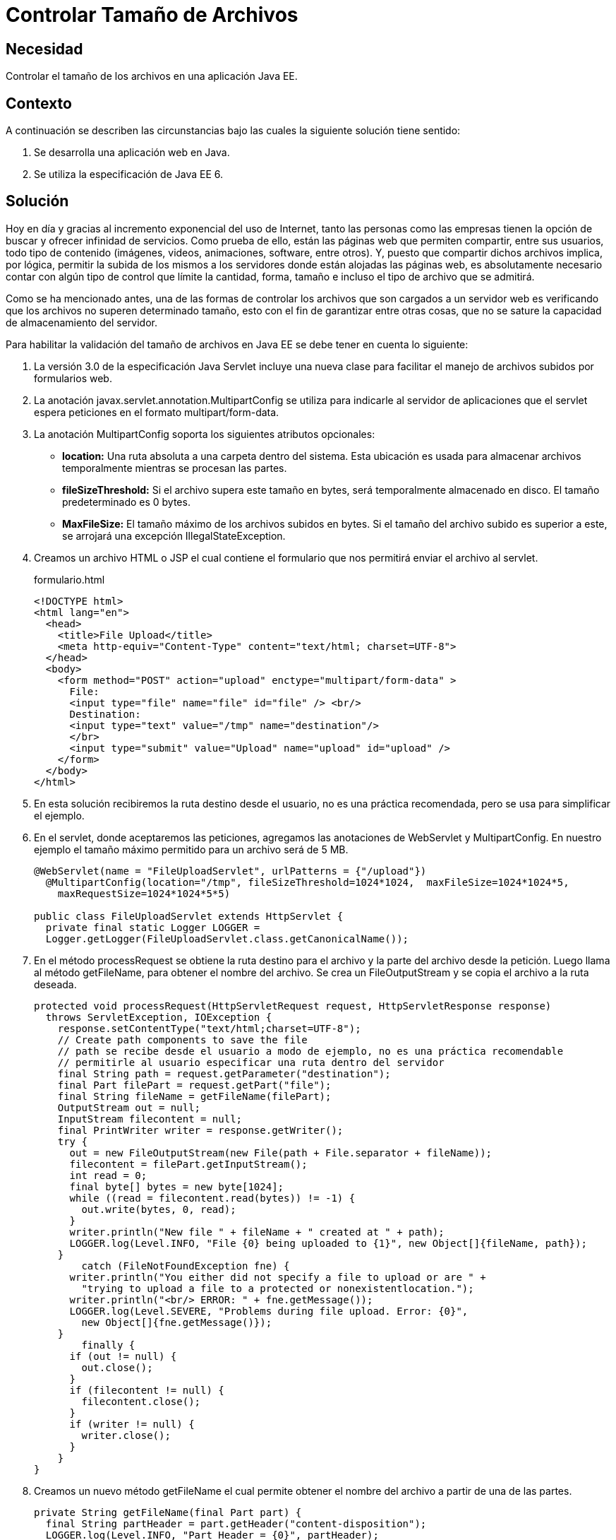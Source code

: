 :slug: defends/java/controlar-tamano-archivo/
:category: java
:description: Nuestros ethical hackers explican la importancia de controlar el tamaño de los archivos subidos por parte de los usuarios a una aplicación web. Además, explican la manera de realizar este control a través de un servlet de Java usando MultipartConfig..
:keywords: Java, Archivos, Tamaño, Servlets, Formularios, MultipartConfig.
:defends: yes

= Controlar Tamaño de Archivos

== Necesidad

Controlar el tamaño de los archivos en una aplicación +Java EE+.

== Contexto

A continuación se describen las circunstancias 
bajo las cuales la siguiente solución tiene sentido:

. Se desarrolla una aplicación web en +Java+.
. Se utiliza la especificación de +Java EE 6+.

== Solución

Hoy en día y gracias al incremento exponencial del uso de Internet, 
tanto las personas como las empresas 
tienen la opción de buscar y ofrecer infinidad de servicios. 
Como prueba de ello, están las páginas web que permiten compartir, 
entre sus usuarios, todo tipo de contenido 
(imágenes, videos, animaciones, +software+, entre otros). 
Y, puesto que compartir dichos archivos implica, 
por lógica, permitir la subida de los mismos a los servidores 
donde están alojadas las páginas web, 
es absolutamente necesario contar con algún tipo de control 
que límite la cantidad, forma, tamaño 
e incluso el tipo de archivo que se admitirá.

Como se ha mencionado antes, 
una de las formas de controlar los archivos 
que son cargados a un servidor web 
es verificando que los archivos 
no superen determinado tamaño, 
esto con el fin de garantizar entre otras cosas, 
que no se sature la capacidad de almacenamiento del servidor. 

Para habilitar la validación del tamaño de archivos en +Java EE+
se debe tener en cuenta lo siguiente:

. La versión +3.0+ de la especificación +Java Servlet+ 
incluye una nueva clase para facilitar 
el manejo de archivos subidos por formularios web.

. La anotación +javax.servlet.annotation.MultipartConfig+ 
se utiliza para indicarle al servidor de aplicaciones 
que el +servlet+ espera peticiones 
en el formato +multipart/form-data+.

. La anotación +MultipartConfig+ soporta 
los siguientes atributos opcionales:

* *+location+:* Una ruta absoluta 
a una carpeta dentro del sistema. 
Esta ubicación es usada para almacenar archivos temporalmente 
mientras se procesan las partes.
* *+fileSizeThreshold+:* Si el archivo supera este tamaño en +bytes+, 
será temporalmente almacenado en disco. 
El tamaño predeterminado es +0 bytes+.
* *+MaxFileSize+:* El tamaño máximo de los archivos subidos en +bytes+. 
Si el tamaño del archivo subido es superior a este, 
se arrojará una excepción +IllegalStateException+.

. Creamos un archivo +HTML+ o +JSP+ 
el cual contiene el formulario 
que nos permitirá enviar el archivo al +servlet+.
+
.formulario.html
[source, html, linenums]
----
<!DOCTYPE html>
<html lang="en">
  <head>
    <title>File Upload</title>
    <meta http-equiv="Content-Type" content="text/html; charset=UTF-8">
  </head>
  <body>
    <form method="POST" action="upload" enctype="multipart/form-data" >
      File:
      <input type="file" name="file" id="file" /> <br/>
      Destination:
      <input type="text" value="/tmp" name="destination"/>
      </br>
      <input type="submit" value="Upload" name="upload" id="upload" />
    </form>
  </body>
</html>
----

. En esta solución recibiremos la ruta destino desde el usuario, 
no es una práctica recomendada, 
pero se usa para simplificar el ejemplo.

. En el +servlet+, donde aceptaremos las peticiones, 
agregamos las anotaciones de +WebServlet+ y +MultipartConfig+. 
En nuestro ejemplo el tamaño máximo permitido 
para un archivo será de +5 MB+.
+
[source, java, linenums]
----
@WebServlet(name = "FileUploadServlet", urlPatterns = {"/upload"})
  @MultipartConfig(location="/tmp", fileSizeThreshold=1024*1024,  maxFileSize=1024*1024*5, 
    maxRequestSize=1024*1024*5*5)

public class FileUploadServlet extends HttpServlet {
  private final static Logger LOGGER =
  Logger.getLogger(FileUploadServlet.class.getCanonicalName());
----

. En el método +processRequest+ 
se obtiene la ruta destino para el archivo 
y la parte del archivo desde la petición. 
Luego llama al método +getFileName+, 
para obtener el nombre del archivo. 
Se crea un +FileOutputStream+ 
y se copia el archivo a la ruta deseada.
+
[source, java, linenums]
----
protected void processRequest(HttpServletRequest request, HttpServletResponse response)
  throws ServletException, IOException {
    response.setContentType("text/html;charset=UTF-8");
    // Create path components to save the file
    // path se recibe desde el usuario a modo de ejemplo, no es una práctica recomendable
    // permitirle al usuario especificar una ruta dentro del servidor
    final String path = request.getParameter("destination");
    final Part filePart = request.getPart("file");
    final String fileName = getFileName(filePart);
    OutputStream out = null;
    InputStream filecontent = null;
    final PrintWriter writer = response.getWriter();
    try {
      out = new FileOutputStream(new File(path + File.separator + fileName));
      filecontent = filePart.getInputStream();
      int read = 0;
      final byte[] bytes = new byte[1024];
      while ((read = filecontent.read(bytes)) != -1) {
        out.write(bytes, 0, read);
      }
      writer.println("New file " + fileName + " created at " + path);
      LOGGER.log(Level.INFO, "File {0} being uploaded to {1}", new Object[]{fileName, path});
    }
	catch (FileNotFoundException fne) {
      writer.println("You either did not specify a file to upload or are " +
        "trying to upload a file to a protected or nonexistentlocation.");
      writer.println("<br/> ERROR: " + fne.getMessage());
      LOGGER.log(Level.SEVERE, "Problems during file upload. Error: {0}",
        new Object[]{fne.getMessage()});
    }
	finally {
      if (out != null) {
        out.close();
      }
      if (filecontent != null) {
        filecontent.close();
      }
      if (writer != null) {
        writer.close();
      }
    }
}
----

. Creamos un nuevo método +getFileName+ 
el cual permite obtener el nombre del archivo 
a partir de una de las partes.
+
[source, java, linenums]
----
private String getFileName(final Part part) {
  final String partHeader = part.getHeader("content-disposition");
  LOGGER.log(Level.INFO, "Part Header = {0}", partHeader);
  for (String content : part.getHeader("content-disposition").split(";")) {
    if (content.trim().startsWith("filename")) {
      return content.substring(
      content.indexOf('=') + 1).trim().replace("\"", "");
    }
  }
  return null;
}
----

. Cuando se intente subir un archivo mayor de +5 MB+ 
obtendremos la siguiente excepción.
+
[source, shell, linenums]
----
Caused by: java.lang.IllegalStateException:
org.apache.catalina.fileupload.SizeException: The field file exceeds its maximum
permitted size of 5242880 characters.
----

== Referencias

. [[r1]] link:https://docs.oracle.com/javaee/6/tutorial/doc/glrbb.html[The Java EE 6 Tutorial]
. [[r2]] link:http://www.codejava.net/java-ee/servlet/apache-commons-fileupload-example-with-servlet-and-jsp[Apache Commons FileUpload Example with Servlet and JSP]